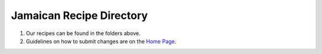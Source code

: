 #########################
Jamaican Recipe Directory
#########################

.. image:: ../images/image-02.jpg

#. Our recipes can be found in the folders above.
#. Guidelines on how to submit changes are on the `Home Page <../README.rst>`_.
